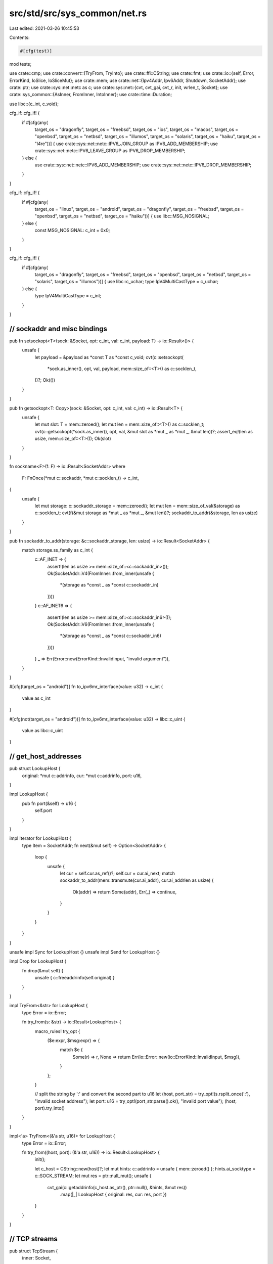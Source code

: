 src/std/src/sys_common/net.rs
=============================

Last edited: 2021-03-26 10:45:53

Contents:

.. code-block:: rs

    #[cfg(test)]
mod tests;

use crate::cmp;
use crate::convert::{TryFrom, TryInto};
use crate::ffi::CString;
use crate::fmt;
use crate::io::{self, Error, ErrorKind, IoSlice, IoSliceMut};
use crate::mem;
use crate::net::{Ipv4Addr, Ipv6Addr, Shutdown, SocketAddr};
use crate::ptr;
use crate::sys::net::netc as c;
use crate::sys::net::{cvt, cvt_gai, cvt_r, init, wrlen_t, Socket};
use crate::sys_common::{AsInner, FromInner, IntoInner};
use crate::time::Duration;

use libc::{c_int, c_void};

cfg_if::cfg_if! {
    if #[cfg(any(
        target_os = "dragonfly", target_os = "freebsd",
        target_os = "ios", target_os = "macos",
        target_os = "openbsd", target_os = "netbsd", target_os = "illumos",
        target_os = "solaris", target_os = "haiku", target_os = "l4re"))] {
        use crate::sys::net::netc::IPV6_JOIN_GROUP as IPV6_ADD_MEMBERSHIP;
        use crate::sys::net::netc::IPV6_LEAVE_GROUP as IPV6_DROP_MEMBERSHIP;
    } else {
        use crate::sys::net::netc::IPV6_ADD_MEMBERSHIP;
        use crate::sys::net::netc::IPV6_DROP_MEMBERSHIP;
    }
}

cfg_if::cfg_if! {
    if #[cfg(any(
        target_os = "linux", target_os = "android",
        target_os = "dragonfly", target_os = "freebsd",
        target_os = "openbsd", target_os = "netbsd",
        target_os = "haiku"))] {
        use libc::MSG_NOSIGNAL;
    } else {
        const MSG_NOSIGNAL: c_int = 0x0;
    }
}

cfg_if::cfg_if! {
    if #[cfg(any(
        target_os = "dragonfly", target_os = "freebsd",
        target_os = "openbsd", target_os = "netbsd",
        target_os = "solaris", target_os = "illumos"))] {
        use libc::c_uchar;
        type IpV4MultiCastType = c_uchar;
    } else {
        type IpV4MultiCastType = c_int;
    }
}

////////////////////////////////////////////////////////////////////////////////
// sockaddr and misc bindings
////////////////////////////////////////////////////////////////////////////////

pub fn setsockopt<T>(sock: &Socket, opt: c_int, val: c_int, payload: T) -> io::Result<()> {
    unsafe {
        let payload = &payload as *const T as *const c_void;
        cvt(c::setsockopt(
            *sock.as_inner(),
            opt,
            val,
            payload,
            mem::size_of::<T>() as c::socklen_t,
        ))?;
        Ok(())
    }
}

pub fn getsockopt<T: Copy>(sock: &Socket, opt: c_int, val: c_int) -> io::Result<T> {
    unsafe {
        let mut slot: T = mem::zeroed();
        let mut len = mem::size_of::<T>() as c::socklen_t;
        cvt(c::getsockopt(*sock.as_inner(), opt, val, &mut slot as *mut _ as *mut _, &mut len))?;
        assert_eq!(len as usize, mem::size_of::<T>());
        Ok(slot)
    }
}

fn sockname<F>(f: F) -> io::Result<SocketAddr>
where
    F: FnOnce(*mut c::sockaddr, *mut c::socklen_t) -> c_int,
{
    unsafe {
        let mut storage: c::sockaddr_storage = mem::zeroed();
        let mut len = mem::size_of_val(&storage) as c::socklen_t;
        cvt(f(&mut storage as *mut _ as *mut _, &mut len))?;
        sockaddr_to_addr(&storage, len as usize)
    }
}

pub fn sockaddr_to_addr(storage: &c::sockaddr_storage, len: usize) -> io::Result<SocketAddr> {
    match storage.ss_family as c_int {
        c::AF_INET => {
            assert!(len as usize >= mem::size_of::<c::sockaddr_in>());
            Ok(SocketAddr::V4(FromInner::from_inner(unsafe {
                *(storage as *const _ as *const c::sockaddr_in)
            })))
        }
        c::AF_INET6 => {
            assert!(len as usize >= mem::size_of::<c::sockaddr_in6>());
            Ok(SocketAddr::V6(FromInner::from_inner(unsafe {
                *(storage as *const _ as *const c::sockaddr_in6)
            })))
        }
        _ => Err(Error::new(ErrorKind::InvalidInput, "invalid argument")),
    }
}

#[cfg(target_os = "android")]
fn to_ipv6mr_interface(value: u32) -> c_int {
    value as c_int
}

#[cfg(not(target_os = "android"))]
fn to_ipv6mr_interface(value: u32) -> libc::c_uint {
    value as libc::c_uint
}

////////////////////////////////////////////////////////////////////////////////
// get_host_addresses
////////////////////////////////////////////////////////////////////////////////

pub struct LookupHost {
    original: *mut c::addrinfo,
    cur: *mut c::addrinfo,
    port: u16,
}

impl LookupHost {
    pub fn port(&self) -> u16 {
        self.port
    }
}

impl Iterator for LookupHost {
    type Item = SocketAddr;
    fn next(&mut self) -> Option<SocketAddr> {
        loop {
            unsafe {
                let cur = self.cur.as_ref()?;
                self.cur = cur.ai_next;
                match sockaddr_to_addr(mem::transmute(cur.ai_addr), cur.ai_addrlen as usize) {
                    Ok(addr) => return Some(addr),
                    Err(_) => continue,
                }
            }
        }
    }
}

unsafe impl Sync for LookupHost {}
unsafe impl Send for LookupHost {}

impl Drop for LookupHost {
    fn drop(&mut self) {
        unsafe { c::freeaddrinfo(self.original) }
    }
}

impl TryFrom<&str> for LookupHost {
    type Error = io::Error;

    fn try_from(s: &str) -> io::Result<LookupHost> {
        macro_rules! try_opt {
            ($e:expr, $msg:expr) => {
                match $e {
                    Some(r) => r,
                    None => return Err(io::Error::new(io::ErrorKind::InvalidInput, $msg)),
                }
            };
        }

        // split the string by ':' and convert the second part to u16
        let (host, port_str) = try_opt!(s.rsplit_once(':'), "invalid socket address");
        let port: u16 = try_opt!(port_str.parse().ok(), "invalid port value");
        (host, port).try_into()
    }
}

impl<'a> TryFrom<(&'a str, u16)> for LookupHost {
    type Error = io::Error;

    fn try_from((host, port): (&'a str, u16)) -> io::Result<LookupHost> {
        init();

        let c_host = CString::new(host)?;
        let mut hints: c::addrinfo = unsafe { mem::zeroed() };
        hints.ai_socktype = c::SOCK_STREAM;
        let mut res = ptr::null_mut();
        unsafe {
            cvt_gai(c::getaddrinfo(c_host.as_ptr(), ptr::null(), &hints, &mut res))
                .map(|_| LookupHost { original: res, cur: res, port })
        }
    }
}

////////////////////////////////////////////////////////////////////////////////
// TCP streams
////////////////////////////////////////////////////////////////////////////////

pub struct TcpStream {
    inner: Socket,
}

impl TcpStream {
    pub fn connect(addr: io::Result<&SocketAddr>) -> io::Result<TcpStream> {
        let addr = addr?;

        init();

        let sock = Socket::new(addr, c::SOCK_STREAM)?;

        let (addrp, len) = addr.into_inner();
        cvt_r(|| unsafe { c::connect(*sock.as_inner(), addrp, len) })?;
        Ok(TcpStream { inner: sock })
    }

    pub fn connect_timeout(addr: &SocketAddr, timeout: Duration) -> io::Result<TcpStream> {
        init();

        let sock = Socket::new(addr, c::SOCK_STREAM)?;
        sock.connect_timeout(addr, timeout)?;
        Ok(TcpStream { inner: sock })
    }

    pub fn socket(&self) -> &Socket {
        &self.inner
    }

    pub fn into_socket(self) -> Socket {
        self.inner
    }

    pub fn set_read_timeout(&self, dur: Option<Duration>) -> io::Result<()> {
        self.inner.set_timeout(dur, c::SO_RCVTIMEO)
    }

    pub fn set_write_timeout(&self, dur: Option<Duration>) -> io::Result<()> {
        self.inner.set_timeout(dur, c::SO_SNDTIMEO)
    }

    pub fn read_timeout(&self) -> io::Result<Option<Duration>> {
        self.inner.timeout(c::SO_RCVTIMEO)
    }

    pub fn write_timeout(&self) -> io::Result<Option<Duration>> {
        self.inner.timeout(c::SO_SNDTIMEO)
    }

    pub fn peek(&self, buf: &mut [u8]) -> io::Result<usize> {
        self.inner.peek(buf)
    }

    pub fn read(&self, buf: &mut [u8]) -> io::Result<usize> {
        self.inner.read(buf)
    }

    pub fn read_vectored(&self, bufs: &mut [IoSliceMut<'_>]) -> io::Result<usize> {
        self.inner.read_vectored(bufs)
    }

    #[inline]
    pub fn is_read_vectored(&self) -> bool {
        self.inner.is_read_vectored()
    }

    pub fn write(&self, buf: &[u8]) -> io::Result<usize> {
        let len = cmp::min(buf.len(), <wrlen_t>::MAX as usize) as wrlen_t;
        let ret = cvt(unsafe {
            c::send(*self.inner.as_inner(), buf.as_ptr() as *const c_void, len, MSG_NOSIGNAL)
        })?;
        Ok(ret as usize)
    }

    pub fn write_vectored(&self, bufs: &[IoSlice<'_>]) -> io::Result<usize> {
        self.inner.write_vectored(bufs)
    }

    #[inline]
    pub fn is_write_vectored(&self) -> bool {
        self.inner.is_write_vectored()
    }

    pub fn peer_addr(&self) -> io::Result<SocketAddr> {
        sockname(|buf, len| unsafe { c::getpeername(*self.inner.as_inner(), buf, len) })
    }

    pub fn socket_addr(&self) -> io::Result<SocketAddr> {
        sockname(|buf, len| unsafe { c::getsockname(*self.inner.as_inner(), buf, len) })
    }

    pub fn shutdown(&self, how: Shutdown) -> io::Result<()> {
        self.inner.shutdown(how)
    }

    pub fn duplicate(&self) -> io::Result<TcpStream> {
        self.inner.duplicate().map(|s| TcpStream { inner: s })
    }

    pub fn set_nodelay(&self, nodelay: bool) -> io::Result<()> {
        self.inner.set_nodelay(nodelay)
    }

    pub fn nodelay(&self) -> io::Result<bool> {
        self.inner.nodelay()
    }

    pub fn set_ttl(&self, ttl: u32) -> io::Result<()> {
        setsockopt(&self.inner, c::IPPROTO_IP, c::IP_TTL, ttl as c_int)
    }

    pub fn ttl(&self) -> io::Result<u32> {
        let raw: c_int = getsockopt(&self.inner, c::IPPROTO_IP, c::IP_TTL)?;
        Ok(raw as u32)
    }

    pub fn take_error(&self) -> io::Result<Option<io::Error>> {
        self.inner.take_error()
    }

    pub fn set_nonblocking(&self, nonblocking: bool) -> io::Result<()> {
        self.inner.set_nonblocking(nonblocking)
    }
}

impl FromInner<Socket> for TcpStream {
    fn from_inner(socket: Socket) -> TcpStream {
        TcpStream { inner: socket }
    }
}

impl fmt::Debug for TcpStream {
    fn fmt(&self, f: &mut fmt::Formatter<'_>) -> fmt::Result {
        let mut res = f.debug_struct("TcpStream");

        if let Ok(addr) = self.socket_addr() {
            res.field("addr", &addr);
        }

        if let Ok(peer) = self.peer_addr() {
            res.field("peer", &peer);
        }

        let name = if cfg!(windows) { "socket" } else { "fd" };
        res.field(name, &self.inner.as_inner()).finish()
    }
}

////////////////////////////////////////////////////////////////////////////////
// TCP listeners
////////////////////////////////////////////////////////////////////////////////

pub struct TcpListener {
    inner: Socket,
}

impl TcpListener {
    pub fn bind(addr: io::Result<&SocketAddr>) -> io::Result<TcpListener> {
        let addr = addr?;

        init();

        let sock = Socket::new(addr, c::SOCK_STREAM)?;

        // On platforms with Berkeley-derived sockets, this allows to quickly
        // rebind a socket, without needing to wait for the OS to clean up the
        // previous one.
        //
        // On Windows, this allows rebinding sockets which are actively in use,
        // which allows “socket hijacking”, so we explicitly don't set it here.
        // https://docs.microsoft.com/en-us/windows/win32/winsock/using-so-reuseaddr-and-so-exclusiveaddruse
        #[cfg(not(windows))]
        setsockopt(&sock, c::SOL_SOCKET, c::SO_REUSEADDR, 1 as c_int)?;

        // Bind our new socket
        let (addrp, len) = addr.into_inner();
        cvt(unsafe { c::bind(*sock.as_inner(), addrp, len as _) })?;

        // Start listening
        cvt(unsafe { c::listen(*sock.as_inner(), 128) })?;
        Ok(TcpListener { inner: sock })
    }

    pub fn socket(&self) -> &Socket {
        &self.inner
    }

    pub fn into_socket(self) -> Socket {
        self.inner
    }

    pub fn socket_addr(&self) -> io::Result<SocketAddr> {
        sockname(|buf, len| unsafe { c::getsockname(*self.inner.as_inner(), buf, len) })
    }

    pub fn accept(&self) -> io::Result<(TcpStream, SocketAddr)> {
        let mut storage: c::sockaddr_storage = unsafe { mem::zeroed() };
        let mut len = mem::size_of_val(&storage) as c::socklen_t;
        let sock = self.inner.accept(&mut storage as *mut _ as *mut _, &mut len)?;
        let addr = sockaddr_to_addr(&storage, len as usize)?;
        Ok((TcpStream { inner: sock }, addr))
    }

    pub fn duplicate(&self) -> io::Result<TcpListener> {
        self.inner.duplicate().map(|s| TcpListener { inner: s })
    }

    pub fn set_ttl(&self, ttl: u32) -> io::Result<()> {
        setsockopt(&self.inner, c::IPPROTO_IP, c::IP_TTL, ttl as c_int)
    }

    pub fn ttl(&self) -> io::Result<u32> {
        let raw: c_int = getsockopt(&self.inner, c::IPPROTO_IP, c::IP_TTL)?;
        Ok(raw as u32)
    }

    pub fn set_only_v6(&self, only_v6: bool) -> io::Result<()> {
        setsockopt(&self.inner, c::IPPROTO_IPV6, c::IPV6_V6ONLY, only_v6 as c_int)
    }

    pub fn only_v6(&self) -> io::Result<bool> {
        let raw: c_int = getsockopt(&self.inner, c::IPPROTO_IPV6, c::IPV6_V6ONLY)?;
        Ok(raw != 0)
    }

    pub fn take_error(&self) -> io::Result<Option<io::Error>> {
        self.inner.take_error()
    }

    pub fn set_nonblocking(&self, nonblocking: bool) -> io::Result<()> {
        self.inner.set_nonblocking(nonblocking)
    }
}

impl FromInner<Socket> for TcpListener {
    fn from_inner(socket: Socket) -> TcpListener {
        TcpListener { inner: socket }
    }
}

impl fmt::Debug for TcpListener {
    fn fmt(&self, f: &mut fmt::Formatter<'_>) -> fmt::Result {
        let mut res = f.debug_struct("TcpListener");

        if let Ok(addr) = self.socket_addr() {
            res.field("addr", &addr);
        }

        let name = if cfg!(windows) { "socket" } else { "fd" };
        res.field(name, &self.inner.as_inner()).finish()
    }
}

////////////////////////////////////////////////////////////////////////////////
// UDP
////////////////////////////////////////////////////////////////////////////////

pub struct UdpSocket {
    inner: Socket,
}

impl UdpSocket {
    pub fn bind(addr: io::Result<&SocketAddr>) -> io::Result<UdpSocket> {
        let addr = addr?;

        init();

        let sock = Socket::new(addr, c::SOCK_DGRAM)?;
        let (addrp, len) = addr.into_inner();
        cvt(unsafe { c::bind(*sock.as_inner(), addrp, len as _) })?;
        Ok(UdpSocket { inner: sock })
    }

    pub fn socket(&self) -> &Socket {
        &self.inner
    }

    pub fn into_socket(self) -> Socket {
        self.inner
    }

    pub fn peer_addr(&self) -> io::Result<SocketAddr> {
        sockname(|buf, len| unsafe { c::getpeername(*self.inner.as_inner(), buf, len) })
    }

    pub fn socket_addr(&self) -> io::Result<SocketAddr> {
        sockname(|buf, len| unsafe { c::getsockname(*self.inner.as_inner(), buf, len) })
    }

    pub fn recv_from(&self, buf: &mut [u8]) -> io::Result<(usize, SocketAddr)> {
        self.inner.recv_from(buf)
    }

    pub fn peek_from(&self, buf: &mut [u8]) -> io::Result<(usize, SocketAddr)> {
        self.inner.peek_from(buf)
    }

    pub fn send_to(&self, buf: &[u8], dst: &SocketAddr) -> io::Result<usize> {
        let len = cmp::min(buf.len(), <wrlen_t>::MAX as usize) as wrlen_t;
        let (dstp, dstlen) = dst.into_inner();
        let ret = cvt(unsafe {
            c::sendto(
                *self.inner.as_inner(),
                buf.as_ptr() as *const c_void,
                len,
                MSG_NOSIGNAL,
                dstp,
                dstlen,
            )
        })?;
        Ok(ret as usize)
    }

    pub fn duplicate(&self) -> io::Result<UdpSocket> {
        self.inner.duplicate().map(|s| UdpSocket { inner: s })
    }

    pub fn set_read_timeout(&self, dur: Option<Duration>) -> io::Result<()> {
        self.inner.set_timeout(dur, c::SO_RCVTIMEO)
    }

    pub fn set_write_timeout(&self, dur: Option<Duration>) -> io::Result<()> {
        self.inner.set_timeout(dur, c::SO_SNDTIMEO)
    }

    pub fn read_timeout(&self) -> io::Result<Option<Duration>> {
        self.inner.timeout(c::SO_RCVTIMEO)
    }

    pub fn write_timeout(&self) -> io::Result<Option<Duration>> {
        self.inner.timeout(c::SO_SNDTIMEO)
    }

    pub fn set_broadcast(&self, broadcast: bool) -> io::Result<()> {
        setsockopt(&self.inner, c::SOL_SOCKET, c::SO_BROADCAST, broadcast as c_int)
    }

    pub fn broadcast(&self) -> io::Result<bool> {
        let raw: c_int = getsockopt(&self.inner, c::SOL_SOCKET, c::SO_BROADCAST)?;
        Ok(raw != 0)
    }

    pub fn set_multicast_loop_v4(&self, multicast_loop_v4: bool) -> io::Result<()> {
        setsockopt(
            &self.inner,
            c::IPPROTO_IP,
            c::IP_MULTICAST_LOOP,
            multicast_loop_v4 as IpV4MultiCastType,
        )
    }

    pub fn multicast_loop_v4(&self) -> io::Result<bool> {
        let raw: IpV4MultiCastType = getsockopt(&self.inner, c::IPPROTO_IP, c::IP_MULTICAST_LOOP)?;
        Ok(raw != 0)
    }

    pub fn set_multicast_ttl_v4(&self, multicast_ttl_v4: u32) -> io::Result<()> {
        setsockopt(
            &self.inner,
            c::IPPROTO_IP,
            c::IP_MULTICAST_TTL,
            multicast_ttl_v4 as IpV4MultiCastType,
        )
    }

    pub fn multicast_ttl_v4(&self) -> io::Result<u32> {
        let raw: IpV4MultiCastType = getsockopt(&self.inner, c::IPPROTO_IP, c::IP_MULTICAST_TTL)?;
        Ok(raw as u32)
    }

    pub fn set_multicast_loop_v6(&self, multicast_loop_v6: bool) -> io::Result<()> {
        setsockopt(&self.inner, c::IPPROTO_IPV6, c::IPV6_MULTICAST_LOOP, multicast_loop_v6 as c_int)
    }

    pub fn multicast_loop_v6(&self) -> io::Result<bool> {
        let raw: c_int = getsockopt(&self.inner, c::IPPROTO_IPV6, c::IPV6_MULTICAST_LOOP)?;
        Ok(raw != 0)
    }

    pub fn join_multicast_v4(&self, multiaddr: &Ipv4Addr, interface: &Ipv4Addr) -> io::Result<()> {
        let mreq = c::ip_mreq {
            imr_multiaddr: multiaddr.into_inner(),
            imr_interface: interface.into_inner(),
        };
        setsockopt(&self.inner, c::IPPROTO_IP, c::IP_ADD_MEMBERSHIP, mreq)
    }

    pub fn join_multicast_v6(&self, multiaddr: &Ipv6Addr, interface: u32) -> io::Result<()> {
        let mreq = c::ipv6_mreq {
            ipv6mr_multiaddr: *multiaddr.as_inner(),
            ipv6mr_interface: to_ipv6mr_interface(interface),
        };
        setsockopt(&self.inner, c::IPPROTO_IPV6, IPV6_ADD_MEMBERSHIP, mreq)
    }

    pub fn leave_multicast_v4(&self, multiaddr: &Ipv4Addr, interface: &Ipv4Addr) -> io::Result<()> {
        let mreq = c::ip_mreq {
            imr_multiaddr: multiaddr.into_inner(),
            imr_interface: interface.into_inner(),
        };
        setsockopt(&self.inner, c::IPPROTO_IP, c::IP_DROP_MEMBERSHIP, mreq)
    }

    pub fn leave_multicast_v6(&self, multiaddr: &Ipv6Addr, interface: u32) -> io::Result<()> {
        let mreq = c::ipv6_mreq {
            ipv6mr_multiaddr: *multiaddr.as_inner(),
            ipv6mr_interface: to_ipv6mr_interface(interface),
        };
        setsockopt(&self.inner, c::IPPROTO_IPV6, IPV6_DROP_MEMBERSHIP, mreq)
    }

    pub fn set_ttl(&self, ttl: u32) -> io::Result<()> {
        setsockopt(&self.inner, c::IPPROTO_IP, c::IP_TTL, ttl as c_int)
    }

    pub fn ttl(&self) -> io::Result<u32> {
        let raw: c_int = getsockopt(&self.inner, c::IPPROTO_IP, c::IP_TTL)?;
        Ok(raw as u32)
    }

    pub fn take_error(&self) -> io::Result<Option<io::Error>> {
        self.inner.take_error()
    }

    pub fn set_nonblocking(&self, nonblocking: bool) -> io::Result<()> {
        self.inner.set_nonblocking(nonblocking)
    }

    pub fn recv(&self, buf: &mut [u8]) -> io::Result<usize> {
        self.inner.read(buf)
    }

    pub fn peek(&self, buf: &mut [u8]) -> io::Result<usize> {
        self.inner.peek(buf)
    }

    pub fn send(&self, buf: &[u8]) -> io::Result<usize> {
        let len = cmp::min(buf.len(), <wrlen_t>::MAX as usize) as wrlen_t;
        let ret = cvt(unsafe {
            c::send(*self.inner.as_inner(), buf.as_ptr() as *const c_void, len, MSG_NOSIGNAL)
        })?;
        Ok(ret as usize)
    }

    pub fn connect(&self, addr: io::Result<&SocketAddr>) -> io::Result<()> {
        let (addrp, len) = addr?.into_inner();
        cvt_r(|| unsafe { c::connect(*self.inner.as_inner(), addrp, len) }).map(drop)
    }
}

impl FromInner<Socket> for UdpSocket {
    fn from_inner(socket: Socket) -> UdpSocket {
        UdpSocket { inner: socket }
    }
}

impl fmt::Debug for UdpSocket {
    fn fmt(&self, f: &mut fmt::Formatter<'_>) -> fmt::Result {
        let mut res = f.debug_struct("UdpSocket");

        if let Ok(addr) = self.socket_addr() {
            res.field("addr", &addr);
        }

        let name = if cfg!(windows) { "socket" } else { "fd" };
        res.field(name, &self.inner.as_inner()).finish()
    }
}


